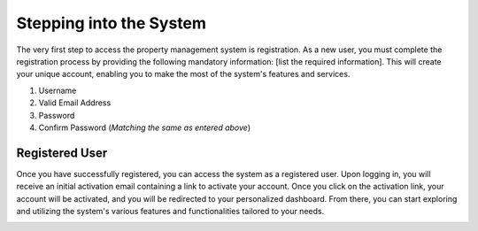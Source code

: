 Stepping into the System
===========================

The very first step to access the property management system is registration. As a new user, you must complete the registration process by providing the following mandatory information: [list the required information]. This will create your unique account, enabling you to make the most of the system's features and services.

1. Username
2. Valid Email Address
3. Password
4. Confirm Password (*Matching the same as entered above*)

.. image:: _static/images/newUser.png
   :align: center

Registered User
--------------------
Once you have successfully registered, you can access the system as a registered user. Upon logging in, you will receive an initial activation email containing a link to activate your account. Once you click on the activation link, your account will be activated, and you will be redirected to your personalized dashboard. From there, you can start exploring and utilizing the system's various features and functionalities tailored to your needs.

.. image:: _static/images/registeredUser.png
   :align: center
